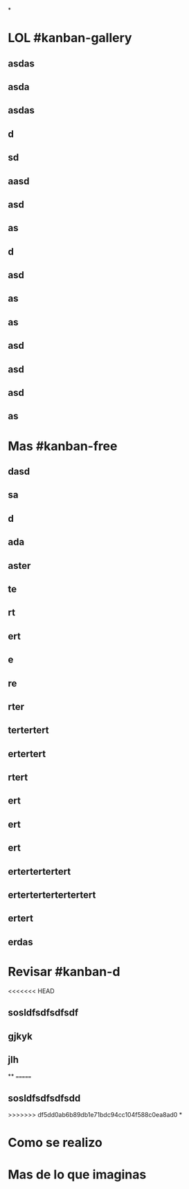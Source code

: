 *
* LOL #kanban-gallery
** asdas
** asda
** asdas
** d
** sd
** aasd
** asd
** as
** d
** asd
** as
** as
** asd
** asd
** asd
** as
* Mas #kanban-free
:PROPERTIES:
:END:
** dasd
** sa
** d
** ada
** aster
** te
** rt
** ert
** e
** re
** rter
** tertertert
** ertertert
** rtert
** ert
** ert
** ert
** ertertertertert
** ertertertertertertert
** ertert
** erdas
* Revisar #kanban-d
:PROPERTIES:
:END:
<<<<<<< HEAD
** sosldfsdfsdfsdf
** gjkyk
** jlh
**
=======
** sosldfsdfsdfsdd
>>>>>>> df5dd0ab6b89db1e71bdc94cc104f588c0ea8ad0
*
* Como se realizo
* Mas de lo que imaginas